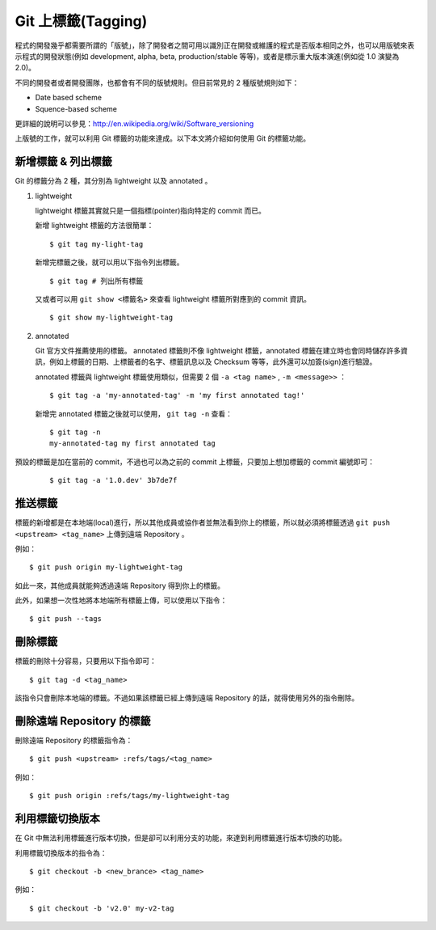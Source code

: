 Git 上標籤(Tagging)
=========================

程式的開發幾乎都需要所謂的「版號」，除了開發者之間可用以識別正在開發或維護的程式是否版本相同之外，也可以用版號來表示程式的開發狀態(例如 development, alpha, beta, production/stable 等等)，或者是標示重大版本演進(例如從 1.0 演變為 2.0)。

不同的開發者或者開發團隊，也都會有不同的版號規則。但目前常見的 2 種版號規則如下：

- Date based scheme

- Squence-based scheme

更詳細的說明可以參見：http://en.wikipedia.org/wiki/Software_versioning

上版號的工作，就可以利用 Git 標籤的功能來達成。以下本文將介紹如何使用 Git 的標籤功能。

-------------------------
新增標籤 & 列出標籤
-------------------------

Git 的標籤分為 2 種，其分別為 lightweight 以及 annotated 。

1. lightweight

   lightweight 標籤其實就只是一個指標(pointer)指向特定的 commit 而已。

   新增 lightweight 標籤的方法很簡單：

   ::

        $ git tag my-light-tag

   新增完標籤之後，就可以用以下指令列出標籤。

   ::

        $ git tag # 列出所有標籤


   又或者可以用 ``git show <標籤名>`` 來查看 lightweight 標籤所對應到的 commit 資訊。

   ::

        $ git show my-lightweight-tag


2. annotated

   Git 官方文件推薦使用的標籤。 annotated 標籤則不像 lightweight 標籤，annotated 標籤在建立時也會同時儲存許多資訊，例如上標籤的日期、上標籤者的名字、標籤訊息以及 Checksum 等等，此外還可以加簽(sign)進行驗證。

   annotated 標籤與 lightweight 標籤使用類似，但需要 2 個 ``-a <tag name>`` , ``-m <message>>`` ：

   ::

        $ git tag -a 'my-annotated-tag' -m 'my first annotated tag!'

   新增完 annotated 標籤之後就可以使用， ``git tag -n`` 查看：

   ::

        $ git tag -n
        my-annotated-tag my first annotated tag

預設的標籤是加在當前的 commit，不過也可以為之前的 commit 上標籤，只要加上想加標籤的 commit 編號即可：

   ::

        $ git tag -a '1.0.dev' 3b7de7f

-------------
推送標籤
-------------

標籤的新增都是在本地端(local)進行，所以其他成員或協作者並無法看到你上的標籤，所以就必須將標籤透過 ``git push <upstream> <tag_name>`` 上傳到遠端 Repository 。

例如：

::

    $ git push origin my-lightweight-tag

如此一來，其他成員就能夠透過遠端 Repository 得到你上的標籤。

此外，如果想一次性地將本地端所有標籤上傳，可以使用以下指令：

::

    $ git push --tags


-------------
刪除標籤
-------------

標籤的刪除十分容易，只要用以下指令即可：

::

    $ git tag -d <tag_name>

該指令只會刪除本地端的標籤。不過如果該標籤已經上傳到遠端 Repository 的話，就得使用另外的指令刪除。

--------------------------------
刪除遠端 Repository 的標籤
--------------------------------

刪除遠端 Repository 的標籤指令為：

::

    $ git push <upstream> :refs/tags/<tag_name>

例如：

::

    $ git push origin :refs/tags/my-lightweight-tag

---------------------
利用標籤切換版本
---------------------

在 Git 中無法利用標籤進行版本切換，但是卻可以利用分支的功能，來達到利用標籤進行版本切換的功能。

利用標籤切換版本的指令為：

::

    $ git checkout -b <new_brance> <tag_name>

例如：

::

    $ git checkout -b 'v2.0' my-v2-tag
